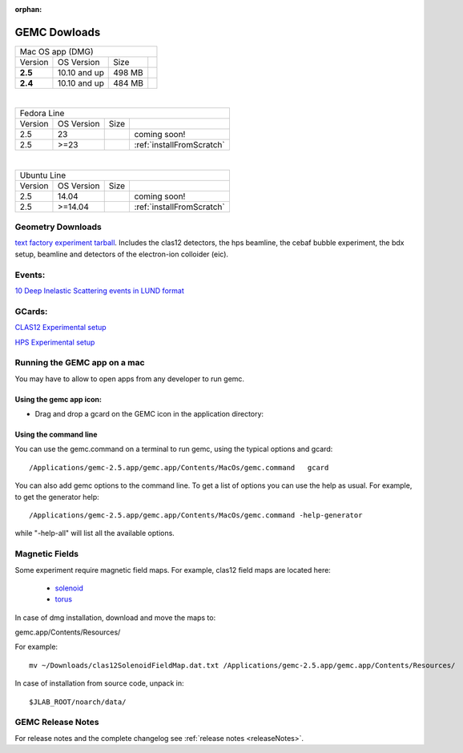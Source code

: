 
:orphan:

.. _downloads:

GEMC Dowloads
=============

.. |download2.6at10| image:: download-button.png
	:width: 110pt
	:target: http://jlab.org/12gev_phys/packages/dmg/gemc-2.6.dmg

.. |download2.5at10| image:: download-button.png
	:width: 110pt
	:target: http://jlab.org/12gev_phys/packages/dmg/gemc-2.5.dmg

.. |download2.4at10| image:: download-button.png
	:width: 110pt
	:target: http://jlab.org/12gev_phys/packages/dmg/gemc-2.4.dmg



+-----------------------------------------------------------------+
|          Mac OS app (DMG)                                       |
+--------------+------------------+----------+--------------------+
|   Version    |  OS Version      |   Size   |                    |
+--------------+------------------+----------+--------------------+
|   **2.5**    |    10.10 and up  |  498 MB  | |download2.5at10|  |
+--------------+------------------+----------+--------------------+
|   **2.4**    |    10.10 and up  |  484 MB  | |download2.4at10|  |
+--------------+------------------+----------+--------------------+

|

+------------------------------------------------------------------------+
|          Fedora Line                                                   |
+--------------+------------------+----------+---------------------------+
|   Version    |  OS Version      |   Size   |                           |
+--------------+------------------+----------+---------------------------+
|     2.5      |    23            |          | coming soon!              |
+--------------+------------------+----------+---------------------------+
|     2.5      |    >=23          |          | :ref:`installFromScratch` |
+--------------+------------------+----------+---------------------------+

|

+-------------------------------------------------------------------------+
|          Ubuntu Line                                                    |
+--------------+------------------+----------+----------------------------+
|   Version    |  OS Version      |   Size   |                            |
+--------------+------------------+----------+----------------------------+
|     2.5      |    14.04         |          | coming soon!               |
+--------------+------------------+----------+----------------------------+
|     2.5      |    >=14.04       |          | :ref:`installFromScratch`  |
+--------------+------------------+----------+----------------------------+




Geometry Downloads
------------------
`text factory experiment tarball <http://jlab.org/12gev_phys/packages/gcards/experiments.tar>`_.
Includes the clas12 detectors, the hps beamline, the cebaf bubble experiment, the bdx setup, beamline and detectors of the electron-ion colloider (eic).


Events:
-------
`10 Deep Inelastic Scattering events in LUND format <http://jlab.org/12gev_phys/packages/gcards/dis.dat>`_


GCards:
-------
`CLAS12 Experimental setup <http://jlab.org/12gev_phys/packages/gcards/clas12.php>`_

`HPS Experimental setup <http://jlab.org/12gev_phys/packages/gcards/hps.php>`_



Running the GEMC app on a mac
-----------------------------

You may have to allow to open apps from any developer to run gemc.

Using the gemc app icon:
^^^^^^^^^^^^^^^^^^^^^^^^

* Drag and drop a gcard on the GEMC icon in the application directory:

.. image:: gemcDrag.png
	:width: 60%
	:align: center


Using the command line
^^^^^^^^^^^^^^^^^^^^^^

You can use the gemc.command on a terminal to run gemc, using the typical options and gcard::

 /Applications/gemc-2.5.app/gemc.app/Contents/MacOs/gemc.command   gcard

You can also add gemc options to the command line. To get a list of options you can use
the help as usual. For example, to get the generator help::

 /Applications/gemc-2.5.app/gemc.app/Contents/MacOs/gemc.command -help-generator

while "-help-all" will list all the available options.

Magnetic Fields
---------------
Some experiment require magnetic field maps. For example, clas12 field maps are located here:

 * `solenoid <http://clasweb.jlab.org/12gev/field_maps/clas12SolenoidFieldMap.dat>`_
 * `torus <http://clasweb.jlab.org/12gev/field_maps/clas12TorusOriginalMap.dat>`_

In case of dmg installation, download and move the maps to:

gemc.app/Contents/Resources/

For example::

 mv ~/Downloads/clas12SolenoidFieldMap.dat.txt /Applications/gemc-2.5.app/gemc.app/Contents/Resources/


In case of installation from source code, unpack in::

 $JLAB_ROOT/noarch/data/


GEMC Release Notes
------------------
For release notes and the complete changelog see :ref:`release notes <releaseNotes>`.








